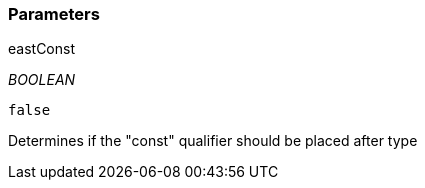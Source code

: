 === Parameters

.eastConst
****
_BOOLEAN_

----
false
----

Determines if the "const" qualifier should be placed after type
****
